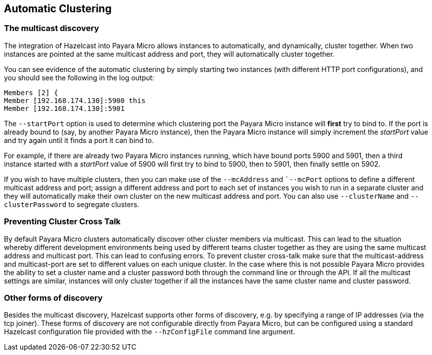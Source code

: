 [[automatic-clustering]]
Automatic Clustering
--------------------

[[the-multicast-discovery]]
The multicast discovery
~~~~~~~~~~~~~~~~~~~~~~~

The integration of Hazelcast into Payara Micro allows instances to
automatically, and dynamically, cluster together. When two instances are
pointed at the same multicast address and port, they will automatically
cluster together.

You can see evidence of the automatic clustering by simply starting two
instances (with different HTTP port configurations), and you should see
the following in the log output:

----------------------------------
Members [2] {
Member [192.168.174.130]:5900 this
Member [192.168.174.130]:5901
----------------------------------

The `--startPort` option is used to determine which clustering port the
Payara Micro instance will *first* try to bind to. If the port is
already bound to (say, by another Payara Micro instance), then the
Payara Micro instance will simply increment the _startPort_ value and
try again until it finds a port it can bind to.

For example, if there are already two Payara Micro instances running,
which have bound ports 5900 and 5901, then a third instance started with
a _startPort_ value of 5900 will first try to bind to 5900, then to
5901, then finally settle on 5902.

If you wish to have multiple clusters, then you can make use of the
`--mcAddress` and ``--mcPort` options to define a different multicast
address and port; assign a different address and port to each set of
instances you wish to run in a separate cluster and they will
automatically make their own cluster on the new multicast address and
port. You can also use `--clusterName` and `--clusterPassword` to
segregate clusters.

[[preventing-cluster-cross-talk]]
Preventing Cluster Cross Talk
~~~~~~~~~~~~~~~~~~~~~~~~~~~~~

By default Payara Micro clusters automatically discover other cluster
members via multicast. This can lead to the situation whereby different
development environments being used by different teams cluster together
as they are using the same multicast address and multicast port. This
can lead to confusing errors. To prevent cluster cross-talk make sure
that the multicast-address and multicast-port are set to different
values on each unique cluster. In the case where this is not possible
Payara Micro provides the ability to set a cluster name and a cluster
password both through the command line or through the API. If all the
multicast settings are similar, instances will only cluster together if
all the instances have the same cluster name and cluster password.

[[other-forms-of-discovery]]
Other forms of discovery
~~~~~~~~~~~~~~~~~~~~~~~~

Besides the multicast discovery, Hazelcast supports other forms of
discovery, e.g. by specifying a range of IP addresses (via the tcp
joiner). These forms of discovery are not configurable directly from
Payara Micro, but can be configured using a standard Hazelcast
configuration file provided with the `--hzConfigFile` command line
argument.
